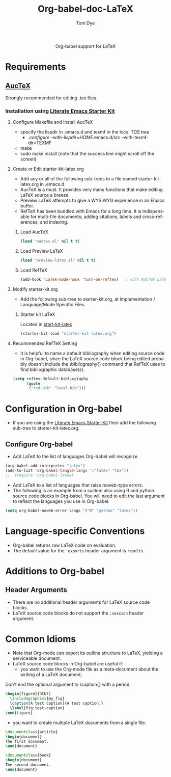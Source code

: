 #+OPTIONS:    H:3 num:nil toc:2 \n:nil @:t ::t |:t ^:{} -:t f:t *:t TeX:t LaTeX:t skip:nil d:(HIDE) tags:not-in-toc
#+STARTUP:    align fold nodlcheck hidestars oddeven lognotestate hideblocks
#+SEQ_TODO:   TODO(t) INPROGRESS(i) WAITING(w@) | DONE(d) CANCELED(c@)
#+TAGS:       Write(w) Update(u) Fix(f) Check(c) noexport(n)
#+TITLE:      Org-babel-doc-LaTeX
#+AUTHOR:     Tom Dye
#+EMAIL:      tsd at tsdye dot com
#+LANGUAGE:   en
#+STYLE:      <style type="text/css">#outline-container-introduction{ clear:both; }</style>

#+begin_html
  <div id="subtitle" style="float: center; text-align: center;">
  <p>
  Org-babel support for LaTeX
  </p>
  <p>
  </div>
#+end_html

* Notes                                                            :noexport:
** Queries
** Comments

* Requirements
**  [[http://www.gnu.org/software/auctex/][AucTeX]]
   Strongly recommended for editing .tex files.
*** Installation using  [[http://github.com/eschulte/emacs-starter-kit/tree/master][Literate Emacs Starter Kit]]
**** Configure Makefile and Install AucTeX
     - specify the lispdir in .emacs.d and texmf in the local TDS tree
       - ./configure --with-lispdir=HOME/.emacs.d/src
         --with-texmf-dir=TEXMF
     - make
     - sudo make install (note that the success line might scroll off the
       screen)
**** Create or Edit starter-kit-latex.org
     - Add any or all of the following sub-trees to a file named
       starter-kit-latex.org in .emacs.d.
     - AucTeX is a must.  It provides very many functions that make
       editing LaTeX source a breeze.
     - Preview LaTeX attempts to give a WYSIWYG experience in an Emacs
       buffer.  
     - RefTeX has been bundled with Emacs for a long time.  It is
       indispensable for multi-file documents; adding citations,
       labels and cross-references; and indexing.
       
***** Load AucTeX
#+begin_src emacs-lisp 
(load "auctex.el" nil t t)
#+end_src

***** Load Preview LaTeX
#+begin_src emacs-lisp 
(load "preview-latex.el" nil t t)
#+end_src

***** Load RefTeX

#+begin_src emacs-lisp 
(add-hook 'LaTeX-mode-hook 'turn-on-reftex)   ; with AUCTeX LaTeX mode
#+end_src
**** Modify starter-kit.org
     - Add the following sub-tree to starter-kit.org, at Implementation
       / Language/Mode Specific Files.
***** Starter kit LaTeX
      Located in [[file:starter-kit-latex.org][start-kit-latex]]

#+begin_src emacs-lisp 
(starter-kit-load "starter-kit-latex.org")    
#+end_src

**** Recommended RefTeX Setting
     - It is helpful to name a default bibliography when editing
       source code in Org-babel, since the LaTeX source code block
       being edited probably doesn't include the \bibliography{}
       command that RefTeX uses to find bibliographic database(s).


#+begin_src emacs-lisp 
  (setq reftex-default-bibliography
        (quote
         ("tsd.bib" "local.bib")))       
#+end_src

* Configuration in Org-babel
  - If you are using the [[http://github.com/eschulte/emacs-starter-kit/tree/master][Literate Emacs Starter Kit]] then add the
    following sub-tree to starter-kit-latex.org.
** Configure Org-babel
   - Add LaTeX to the list of languages Org-babel will recognize.

#+begin_src emacs-lisp 
  (org-babel-add-interpreter "latex")
  (add-to-list 'org-babel-tangle-langs '("latex" "tex"))
  ;;  (require 'org-babel-latex)
#+end_src
   - Add LaTeX to a list of languages that raise noweb-type errors.
   - The following is an example from a system also using R and python
     source code blocks in Org-babel.  You will need to edit the last
     argument to reflect the languages you use in Org-babel.

#+begin_src emacs-lisp 
  (setq org-babel-noweb-error-langs '("R" "python" "latex"))
#+end_src

* Language-specific Conventions
  - Org-babel returns raw LaTeX code on evaluation.
  - The default value for the =:exports= header argument is =results=.
* Additions to Org-babel
** Header Arguments
  - There are no additional header arguments for LaTeX source code blocks.
  - LaTeX source code blocks do not support the =:session= header argument.

* Common Idioms
  - Note that Org-mode can export its outline structure to LaTeX,
    yielding a serviceable document.
  - LaTeX source code blocks in Org-babel are useful if: 
    - you want to use the Org-mode file as a meta-document about the
      writing of a LaTeX document;

Don't end the optional argument to \caption{} with a period.

#+begin_src latex :exports code
  \begin{figure}[htb!]
    \includegraphics{my_fig}
    \caption[A test caption]{A test caption.}
    \label{fig:test-caption}
  \end{figure}
#+end_src

    - you want to create multiple LaTeX documents from a single file.
#+srcname: first-document :tangle first-document.tex :exports code
#+begin_src latex 
  \documentclass{article}
  \begin{document}
  The first document.
  \end{document}
#+end_src

#+srcname: second-document :tangle second-document.tex :exports code
#+begin_src latex 
  \documentclass{book}
  \begin{document}
  The second document.
  \end{document}
#+end_src

